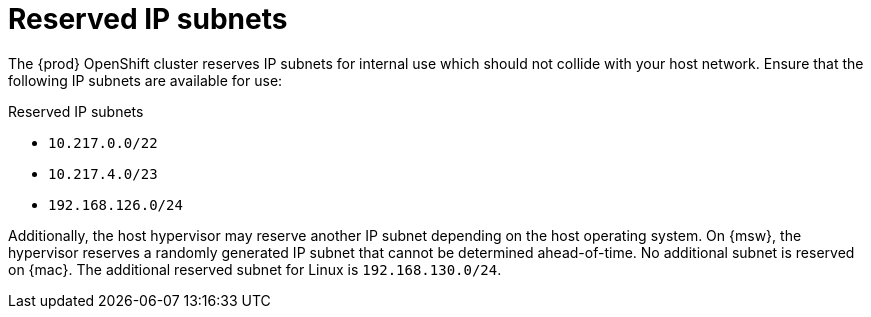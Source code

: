 [id="reserved-ip-subnets_{context}"]
= Reserved IP subnets

The {prod} OpenShift cluster reserves IP subnets for internal use which should not collide with your host network.
Ensure that the following IP subnets are available for use:

.Reserved IP subnets
* `10.217.0.0/22`
* `10.217.4.0/23`
* `192.168.126.0/24`

Additionally, the host hypervisor may reserve another IP subnet depending on the host operating system.
On {msw}, the hypervisor reserves a randomly generated IP subnet that cannot be determined ahead-of-time.
No additional subnet is reserved on {mac}.
The additional reserved subnet for Linux is `192.168.130.0/24`.
